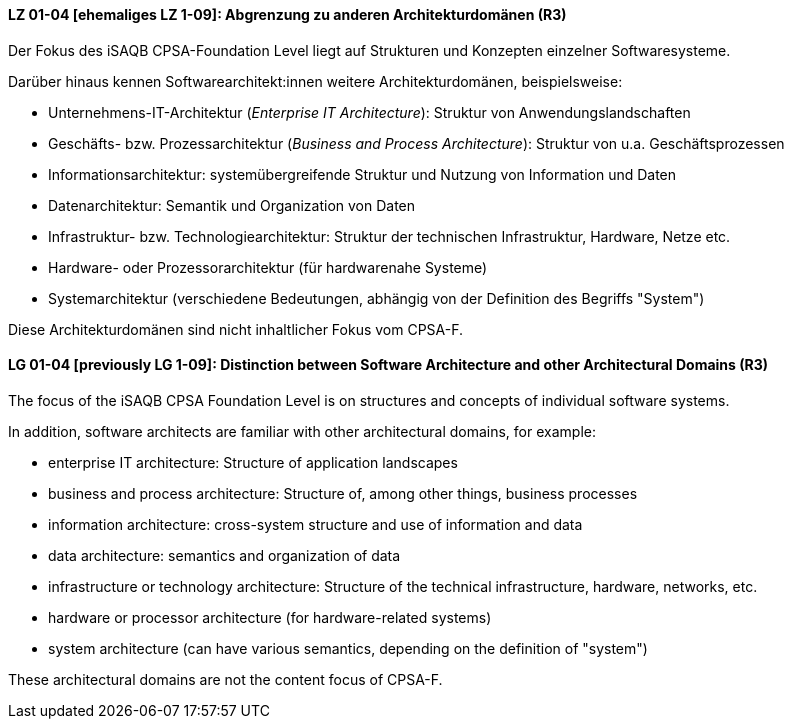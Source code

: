 
// tag::DE[]
[[LG-01-04]]
==== LZ 01-04 [ehemaliges LZ 1-09]: Abgrenzung zu anderen Architekturdomänen (R3)

Der Fokus des iSAQB CPSA-Foundation Level liegt auf Strukturen und Konzepten einzelner Softwaresysteme.

Darüber hinaus kennen Softwarearchitekt:innen weitere Architekturdomänen, beispielsweise:

* Unternehmens-IT-Architektur (_Enterprise IT Architecture_): Struktur von Anwendungslandschaften
* Geschäfts- bzw. Prozessarchitektur (_Business and Process Architecture_): Struktur von u.a. Geschäftsprozessen
* Informationsarchitektur: systemübergreifende Struktur und Nutzung von Information und Daten
* Datenarchitektur: Semantik und Organization von Daten
* Infrastruktur- bzw. Technologiearchitektur: Struktur der technischen Infrastruktur, Hardware, Netze etc.
* Hardware- oder Prozessorarchitektur (für hardwarenahe Systeme)
* Systemarchitektur (verschiedene Bedeutungen, abhängig von der Definition des Begriffs "System")

Diese Architekturdomänen sind nicht inhaltlicher Fokus vom CPSA-F.

// end::DE[]

// tag::EN[]
[[LG-01-04]]
==== LG 01-04 [previously LG 1-09]: Distinction between Software Architecture and other Architectural Domains (R3)

The focus of the iSAQB CPSA Foundation Level is on structures and concepts of individual software systems.

In addition, software architects are familiar with other architectural domains, for example:

* enterprise IT architecture: Structure of application landscapes
* business and process architecture: Structure of, among other things, business processes
* information architecture: cross-system structure and use of information and data
* data architecture: semantics and organization of data
* infrastructure or technology architecture: Structure of the technical infrastructure, hardware,
  networks, etc.
* hardware or processor architecture (for hardware-related systems)
* system architecture (can have various semantics, depending on the definition of "system")

These architectural domains are not the content focus of CPSA-F.
// end::EN[]
